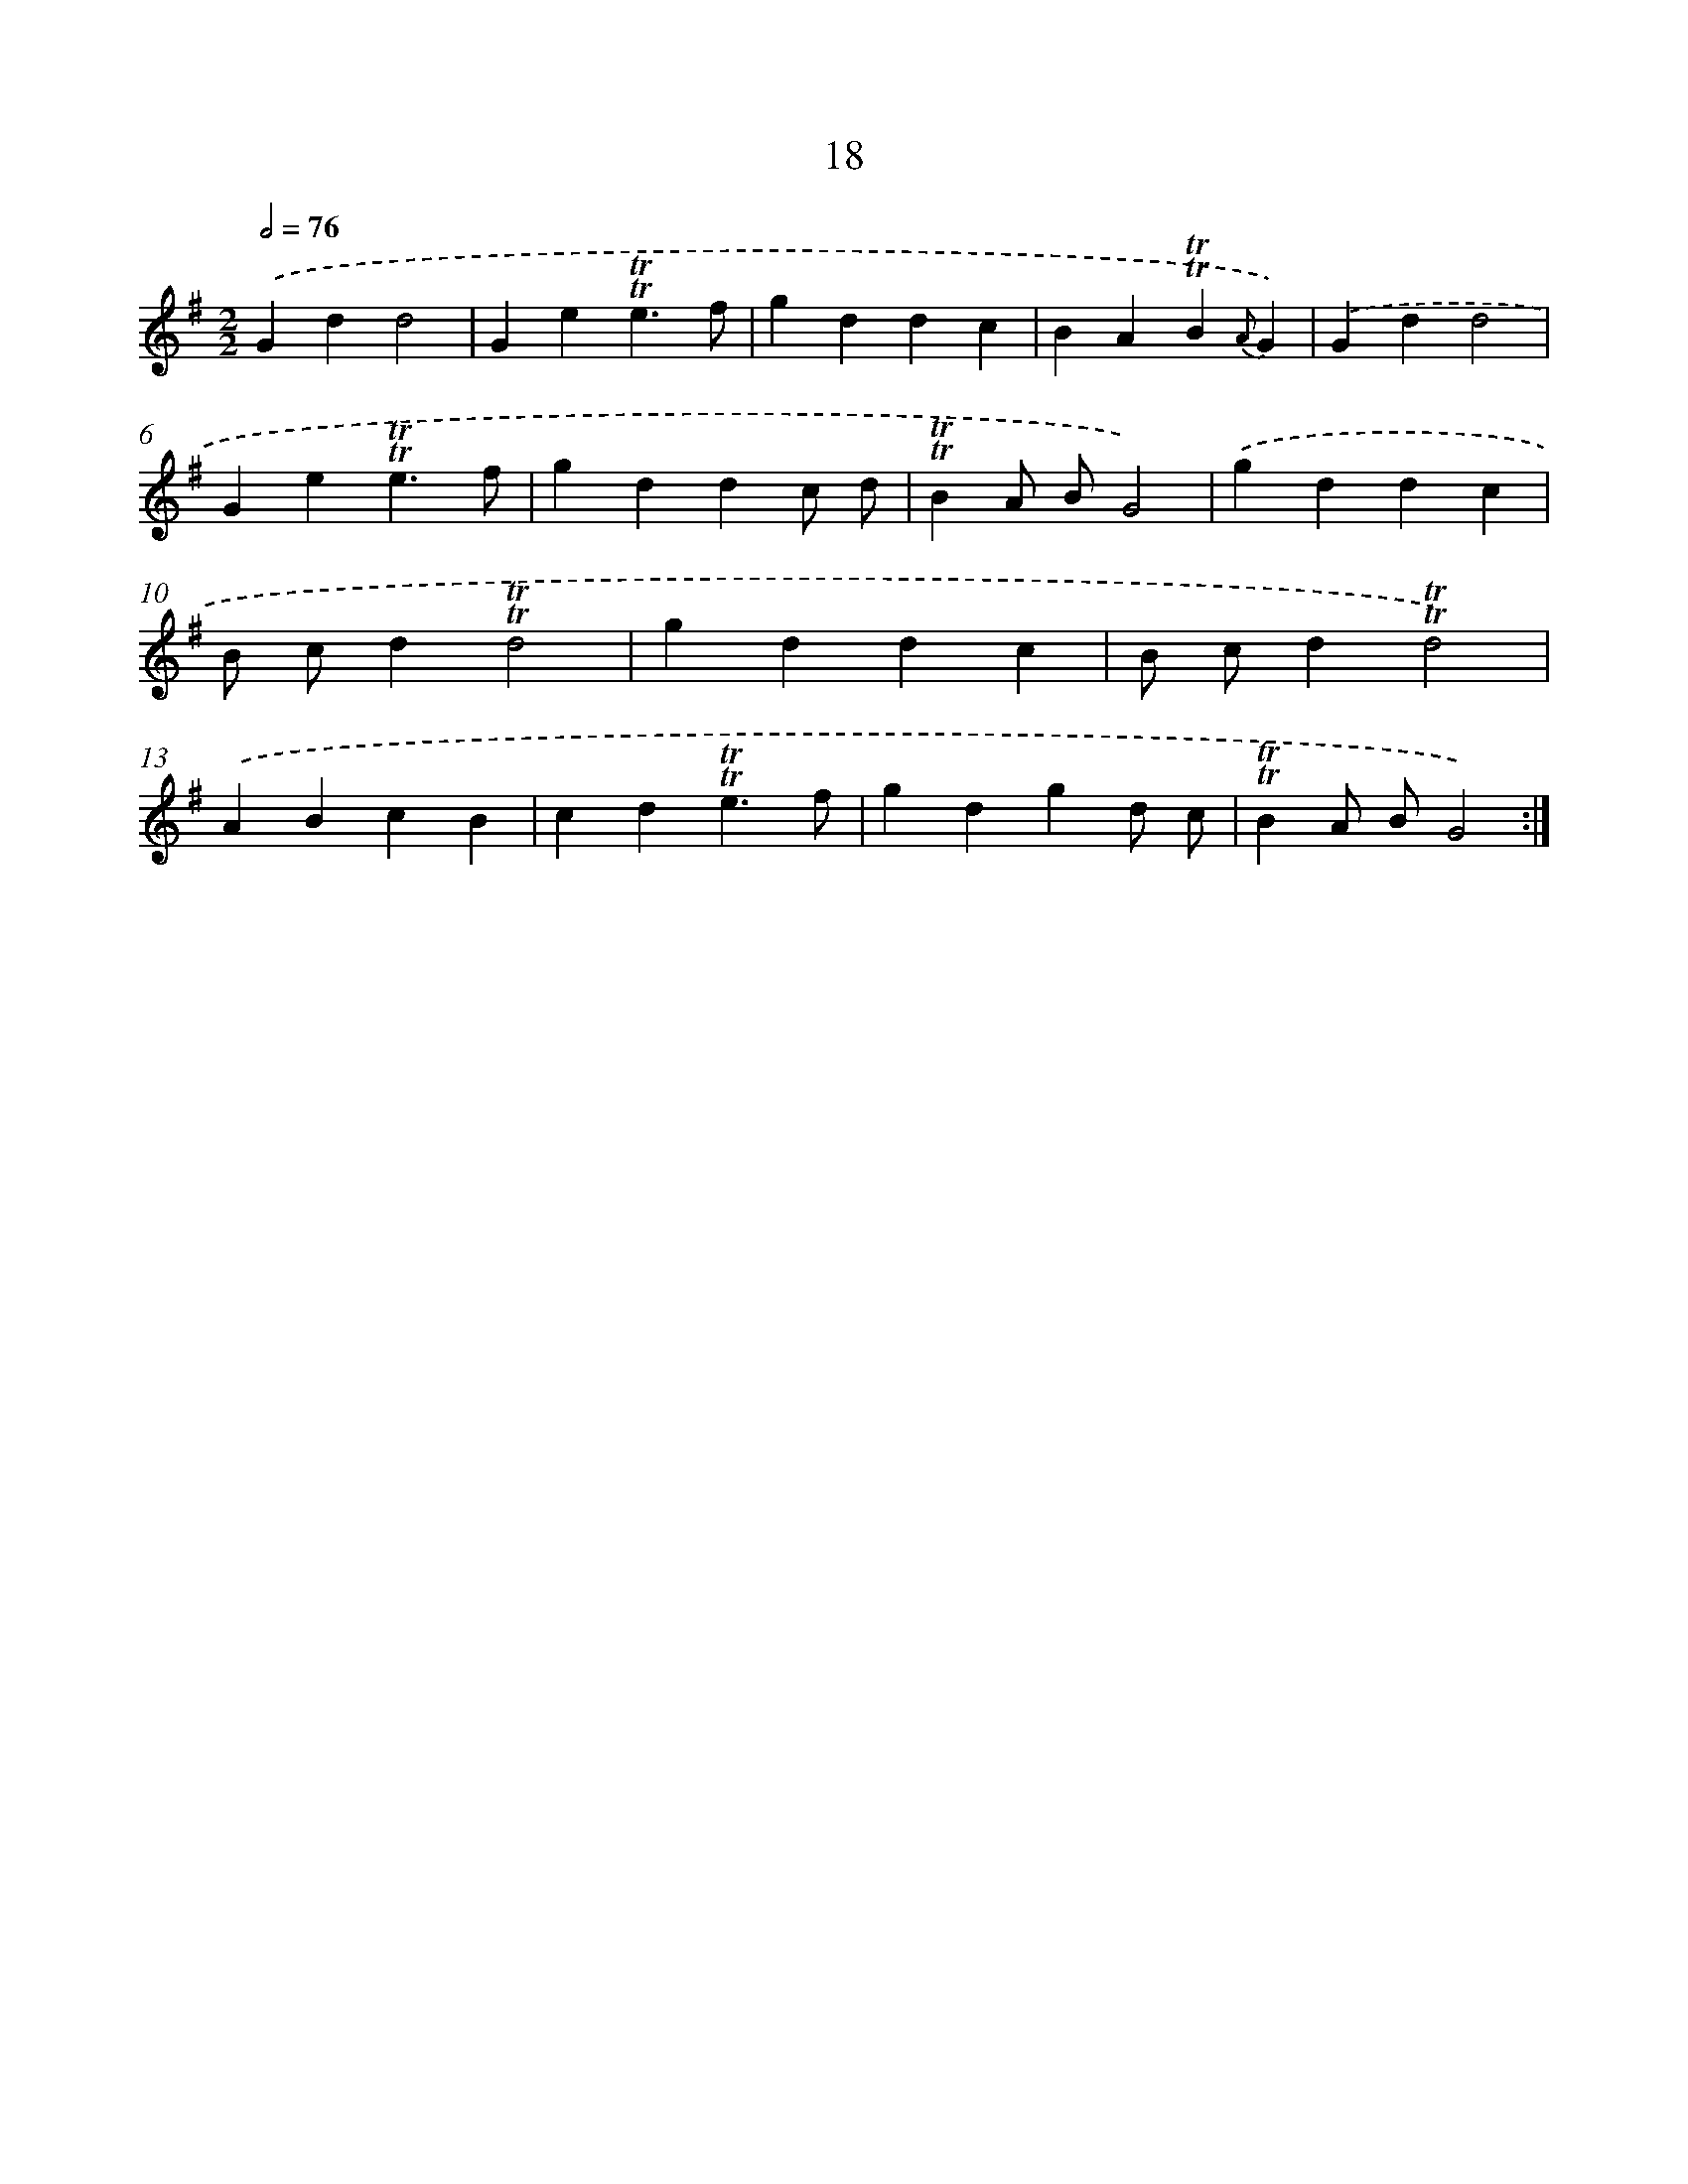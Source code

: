 X: 15528
T: 18
%%abc-version 2.0
%%abcx-abcm2ps-target-version 5.9.1 (29 Sep 2008)
%%abc-creator hum2abc beta
%%abcx-conversion-date 2018/11/01 14:37:54
%%humdrum-veritas 3341042657
%%humdrum-veritas-data 4178002826
%%continueall 1
%%barnumbers 0
L: 1/4
M: 2/2
Q: 1/2=76
K: G clef=treble
.('Gdd2 |
Ge!trill!!trill!e3/f/ |
gddc |
BA!trill!!trill!B{A}G) |
.('Gdd2 |
Ge!trill!!trill!e3/f/ |
gddc/ d/ |
!trill!!trill!BA/ B/G2) |
.('gddc |
B/ c/d!trill!!trill!d2 |
gddc |
B/ c/d!trill!!trill!d2) |
.('ABcB |
cd!trill!!trill!e3/f/ |
gdgd/ c/ |
!trill!!trill!BA/ B/G2) :|]
